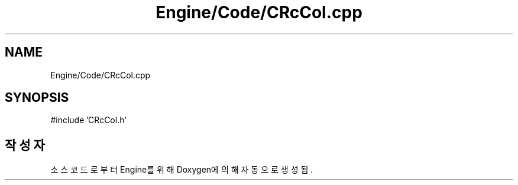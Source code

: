 .TH "Engine/Code/CRcCol.cpp" 3 "Version 1.0" "Engine" \" -*- nroff -*-
.ad l
.nh
.SH NAME
Engine/Code/CRcCol.cpp
.SH SYNOPSIS
.br
.PP
\fR#include 'CRcCol\&.h'\fP
.br

.SH "작성자"
.PP 
소스 코드로부터 Engine를 위해 Doxygen에 의해 자동으로 생성됨\&.
